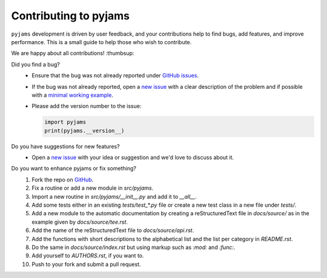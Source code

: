 Contributing to pyjams
======================

``pyjams`` development is driven by user feedback, and your contributions help
to find bugs, add features, and improve performance. This is a small guide to
help those who wish to contribute.

We are happy about all contributions! :thumbsup:

Did you find a bug?
    * Ensure that the bug was not already reported under `GitHub
      issues`_.
    * If the bug was not already reported, open a `new issue`_ with a clear
      description of the problem and if possible with a `minimal working
      example`_.
    * Please add the version number to the issue:

      .. code-block:: python

         import pyjams
         print(pyjams.__version__)

Do you have suggestions for new features?
    * Open a `new issue`_ with your idea or suggestion and we'd love to discuss
      about it.

Do you want to enhance pyjams or fix something?
    1. Fork the repo on GitHub_.
    2. Fix a routine or add a new module in `src/pyjams`.
    3. Import a new routine in `src/pyjams/__init__.py` and add it to `__all__`.
    4. Add some tests either in an existing `tests/test_*.py` file or create a
       new test class in a new file under `tests/`.
    5. Add a new module to the automatic documentation by creating a
       reStructuredText file in `docs/source/` as in the example given by
       `docs/source/tee.rst`.
    6. Add the name of the reStructuredText file to `docs/source/api.rst`.
    7. Add the functions with short descriptions to the alphabetical list and
       the list per category in `README.rst`. 
    8. Do the same in `docs/source/index.rst` but using markup such as `:mod:`
       and `:func:`.
    9. Add yourself to `AUTHORS.rst`, if you want to.
    10. Push to your fork and submit a pull request.


.. _GitHub: https://github.com/mcuntz/pyjams
.. _GitHub issues: https://github.com/mcuntz/pyjams/issues
.. _new issue: https://github.com/mcuntz/pyjams/issues
.. _minimal working example: https://en.wikipedia.org/wiki/Minimal_working_example
